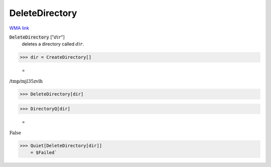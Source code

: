 DeleteDirectory
===============

`WMA link <https://reference.wolfram.com/language/ref/DeleteDirectory.html>`_


:code:`DeleteDirectory` [":math:`dir`"]
    deletes a directory called :math:`dir`.





>>> dir = CreateDirectory[]

    =
:math:`\text{/tmp/mjl35zvlh}`


>>> DeleteDirectory[dir]


>>> DirectoryQ[dir]

    =
:math:`\text{False}`


>>> Quiet[DeleteDirectory[dir]]
    = $Failed`

